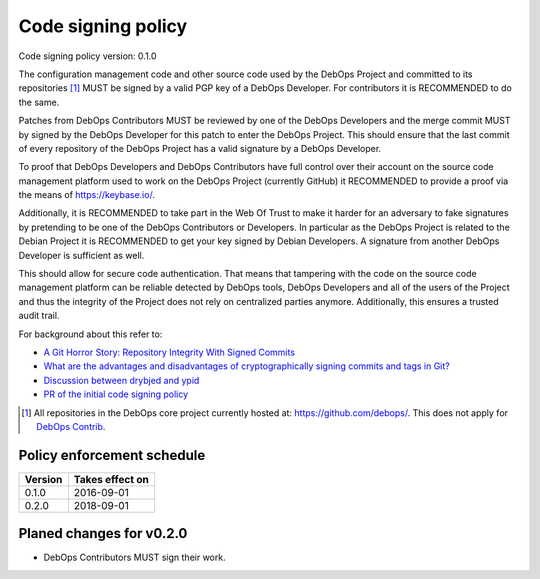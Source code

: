 Code signing policy
===================

Code signing policy version: 0.1.0

.. This version may not correspond directly to the debops-policy version.

The configuration management code and other source code used by the DebOps
Project and committed to its repositories [#debops-org]_ MUST be signed by a
valid PGP key of a DebOps Developer. For contributors it is RECOMMENDED to do
the same.

Patches from DebOps Contributors MUST be reviewed by one of the
DebOps Developers and the merge commit MUST by signed by the DebOps Developer
for this patch to enter the DebOps Project. This should ensure that the last
commit of every repository of the DebOps Project has a valid signature by a
DebOps Developer.

To proof that DebOps Developers and DebOps Contributors have full control over
their account on the source code management platform used to work on the DebOps
Project (currently GitHub) it RECOMMENDED to provide a proof via the means of
https://keybase.io/.

Additionally, it is RECOMMENDED to take part in the Web Of Trust to make
it harder for an adversary to fake signatures by pretending to be one of the
DebOps Contributors or Developers. In particular as the DebOps Project is related to the Debian
Project it is RECOMMENDED to get your key signed by Debian Developers.
A signature from another DebOps Developer is sufficient as well.

This should allow for secure code authentication. That means that tampering
with the code on the source code management platform can be reliable detected
by DebOps tools, DebOps Developers and all of the users of the Project and thus
the integrity of the Project does not rely on centralized parties anymore.
Additionally, this ensures a trusted audit trail.

For background about this refer to:

* `A Git Horror Story: Repository Integrity With Signed Commits <https://mikegerwitz.com/papers/git-horror-story.html>`_
* `What are the advantages and disadvantages of cryptographically signing commits and tags in Git? <https://programmers.stackexchange.com/a/212216>`_
* `Discussion between drybjed and ypid <https://github.com/debops/ansible-ifupdown/pull/48>`_
* `PR of the initial code signing policy <https://github.com/debops/debops-policy/pull/2>`_

.. [#debops-org] All repositories in the DebOps core project currently hosted at: https://github.com/debops/.
   This does not apply for `DebOps Contrib <https://github.com/debops-contrib/>`_.

Policy enforcement schedule
---------------------------

+---------+-----------------+
| Version | Takes effect on |
+=========+=================+
| 0.1.0   | 2016-09-01      |
+---------+-----------------+
| 0.2.0   | 2018-09-01      |
+---------+-----------------+

Planed changes for v0.2.0
-------------------------

* DebOps Contributors MUST sign their work.
